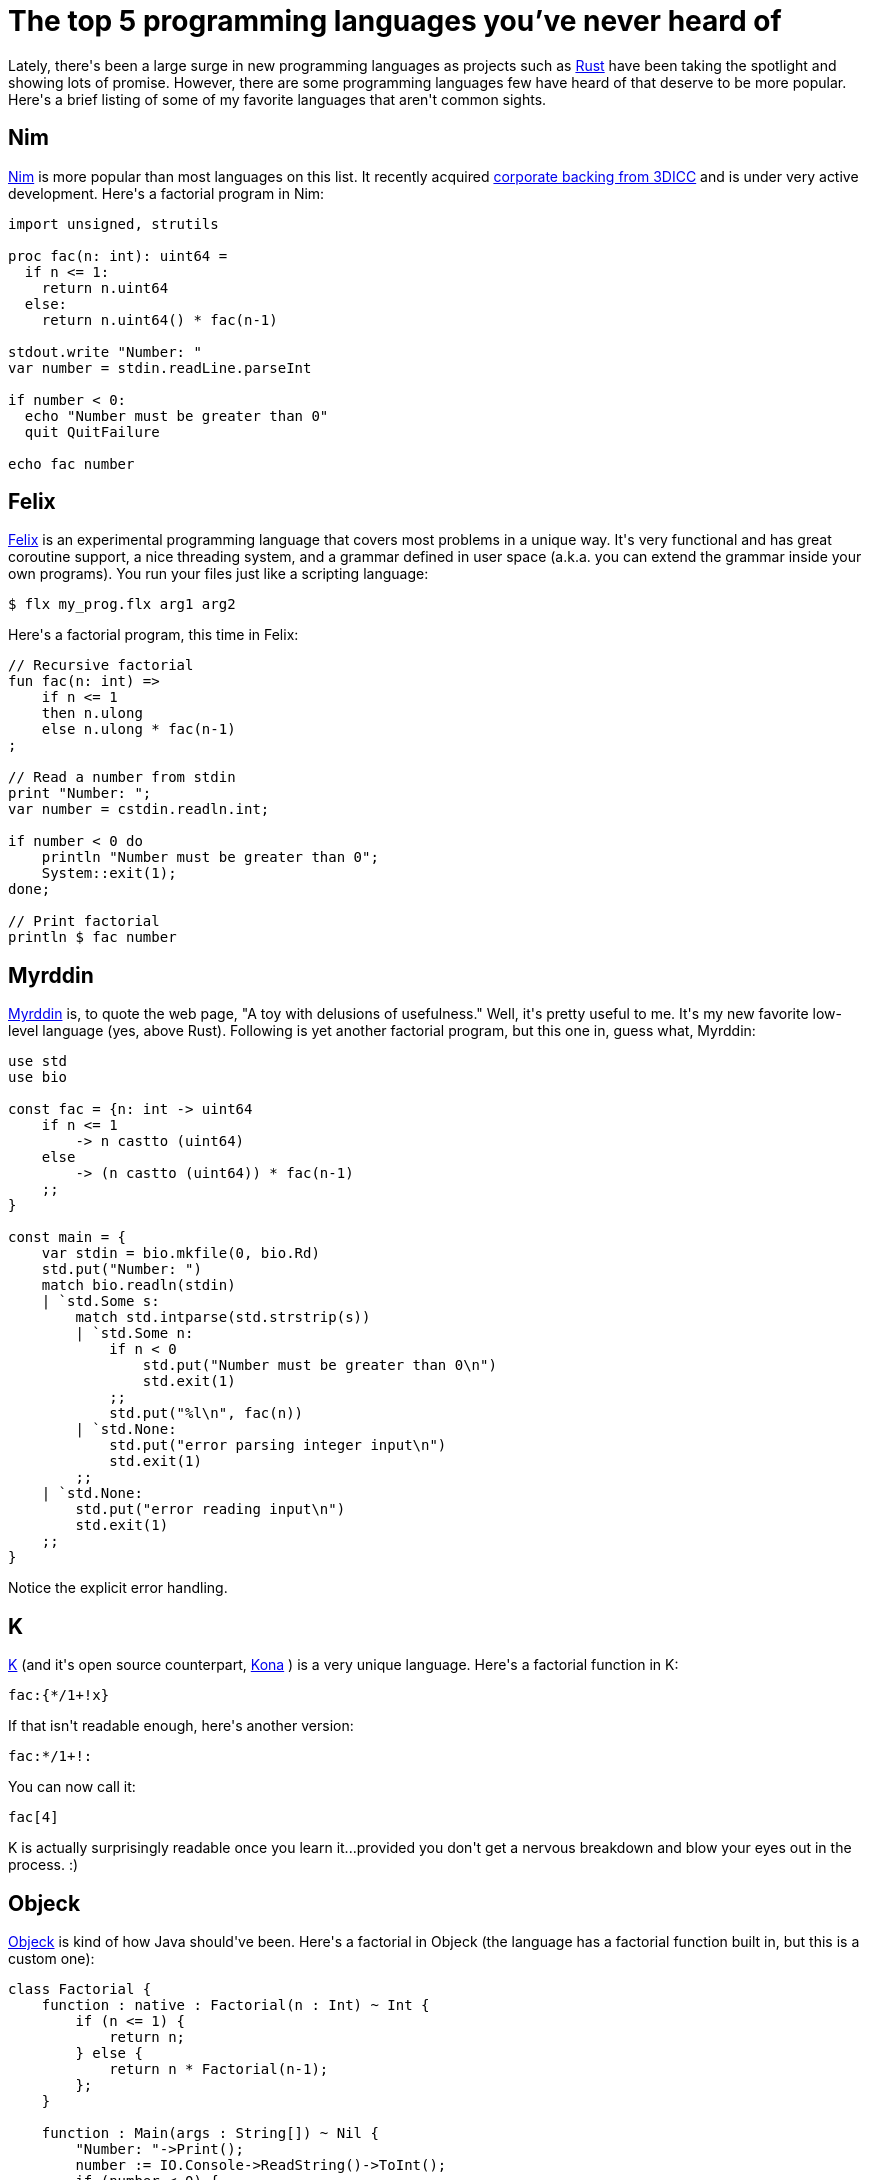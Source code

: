 # The top 5 programming languages you've never heard of

:created: 2015-03-07
:features: highlight
:tags: felix k myrddin nim objeck programming

[#teaser]
--
+++Lately, there's been a large surge in new programming languages as projects such as+++ link:+++http://www.rust-lang.org/+++[+++Rust+++] +++have been taking the spotlight and showing lots of promise. However, there are some programming languages few have heard of that deserve to be more popular. Here's a brief listing of some of my favorite languages that aren't common sights.+++
--

[id=nim]
== Nim

++++++ link:+++http://nim-lang.org/+++[+++Nim+++] +++is more popular than most languages on this list. It recently acquired+++ link:+++http://forum.nim-lang.org/t/870+++[+++corporate backing from 3DICC+++] +++and is under very active development. Here's a factorial program in Nim:+++

[source,nim]
----

import unsigned, strutils

proc fac(n: int): uint64 =
  if n <= 1:
    return n.uint64
  else:
    return n.uint64() * fac(n-1)

stdout.write "Number: "
var number = stdin.readLine.parseInt

if number < 0:
  echo "Number must be greater than 0"
  quit QuitFailure

echo fac number

----

[id=felix]
== Felix

++++++ link:+++http://felix-lang.org/+++[+++Felix+++] +++is an experimental programming language that covers most problems in a unique way. It's very functional and has great coroutine support, a nice threading system, and a grammar defined in user space (a.k.a. you can extend the grammar inside your own programs). You run your files just like a scripting language:+++

[source]
----

$ flx my_prog.flx arg1 arg2

----

+++Here's a factorial program, this time in Felix:+++

[source]
----

// Recursive factorial
fun fac(n: int) =>
    if n <= 1
    then n.ulong
    else n.ulong * fac(n-1)
;

// Read a number from stdin
print "Number: ";
var number = cstdin.readln.int;

if number < 0 do
    println "Number must be greater than 0";
    System::exit(1);
done;

// Print factorial
println $ fac number

----

[id=myrddin]
== Myrddin

++++++ link:+++http://eigenstate.org/myrddin/+++[+++Myrddin+++] +++is, to quote the web page, "A toy with delusions of usefulness." Well, it's pretty useful to me. It's my new favorite low-level language (yes, above Rust). Following is yet another factorial program, but this one in, guess what, Myrddin:+++

[source]
----

use std
use bio

const fac = {n: int -> uint64
    if n <= 1
        -> n castto (uint64)
    else
        -> (n castto (uint64)) * fac(n-1)
    ;;
}

const main = {
    var stdin = bio.mkfile(0, bio.Rd)
    std.put("Number: ")
    match bio.readln(stdin)
    | `std.Some s:
        match std.intparse(std.strstrip(s))
        | `std.Some n:
            if n < 0
                std.put("Number must be greater than 0\n")
                std.exit(1)
            ;;
            std.put("%l\n", fac(n))
        | `std.None:
            std.put("error parsing integer input\n")
            std.exit(1)
        ;;
    | `std.None:
        std.put("error reading input\n")
        std.exit(1)
    ;;
}

----

+++Notice the explicit error handling.+++

[id=k]
== K

++++++ link:+++http://www.kuro5hin.org/story/2002/11/14/22741/791+++[+++K+++] +++(and it's open source counterpart,+++ link:+++https://github.com/kevinlawler/kona+++[+++Kona+++] +++) is a very unique language. Here's a factorial function in K:+++

[source]
----

fac:{*/1+!x}

----

+++If that isn't readable enough, here's another version:+++

[source]
----

fac:*/1+!:

----

+++You can now call it:+++

[source]
----

fac[4]

----

+++K is actually surprisingly readable once you learn it...provided you don't get a nervous breakdown and blow your eyes out in the process. :)+++

[id=objeck]
== Objeck

++++++ link:+++http://www.objeck.org/+++[+++Objeck+++] +++is kind of how Java should've been. Here's a factorial in Objeck (the language has a factorial function built in, but this is a custom one):+++

[source]
----

class Factorial {
    function : native : Factorial(n : Int) ~ Int {
        if (n <= 1) {
            return n;
        } else {
            return n * Factorial(n-1);
        };
    }

    function : Main(args : String[]) ~ Nil {
        "Number: "->Print();
        number := IO.Console->ReadString()->ToInt();
        if (number < 0) {
            "Number must be greater than 0"->PrintLine();
            Runtime->Exit(1);
        };
        Factorial(number)->PrintLine();
    }
}

----

[source]
----
Int
----

[id=final-notes]
== Final notes

+++I hope one of the languages here catches your eye. Just note that Myrddin and Felix are still VERY experimental.+++
